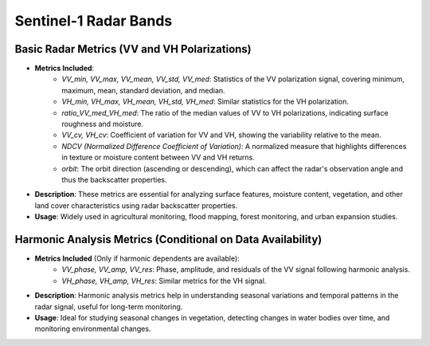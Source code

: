 
Sentinel-1 Radar Bands
======================

Basic Radar Metrics (VV and VH Polarizations)
---------------------------------------------

- **Metrics Included**:
    - *VV_min, VV_max, VV_mean, VV_std, VV_med*: Statistics of the VV polarization signal, covering minimum, maximum, mean, standard deviation, and median.
    - *VH_min, VH_max, VH_mean, VH_std, VH_med*: Similar statistics for the VH polarization.
    - *ratio_VV_med_VH_med*: The ratio of the median values of VV to VH polarizations, indicating surface roughness and moisture.
    - *VV_cv, VH_cv*: Coefficient of variation for VV and VH, showing the variability relative to the mean.
    - *NDCV (Normalized Difference Coefficient of Variation)*: A normalized measure that highlights differences in texture or moisture content between VV and VH returns.
    - *orbit*: The orbit direction (ascending or descending), which can affect the radar's observation angle and thus the backscatter properties.

- **Description**: These metrics are essential for analyzing surface features, moisture content, vegetation, and other land cover characteristics using radar backscatter properties.
- **Usage**: Widely used in agricultural monitoring, flood mapping, forest monitoring, and urban expansion studies.

Harmonic Analysis Metrics (Conditional on Data Availability)
------------------------------------------------------------

- **Metrics Included** (Only if harmonic dependents are available):
    - *VV_phase, VV_amp, VV_res*: Phase, amplitude, and residuals of the VV signal following harmonic analysis.
    - *VH_phase, VH_amp, VH_res*: Similar metrics for the VH signal.
- **Description**: Harmonic analysis metrics help in understanding seasonal variations and temporal patterns in the radar signal, useful for long-term monitoring.
- **Usage**: Ideal for studying seasonal changes in vegetation, detecting changes in water bodies over time, and monitoring environmental changes.
